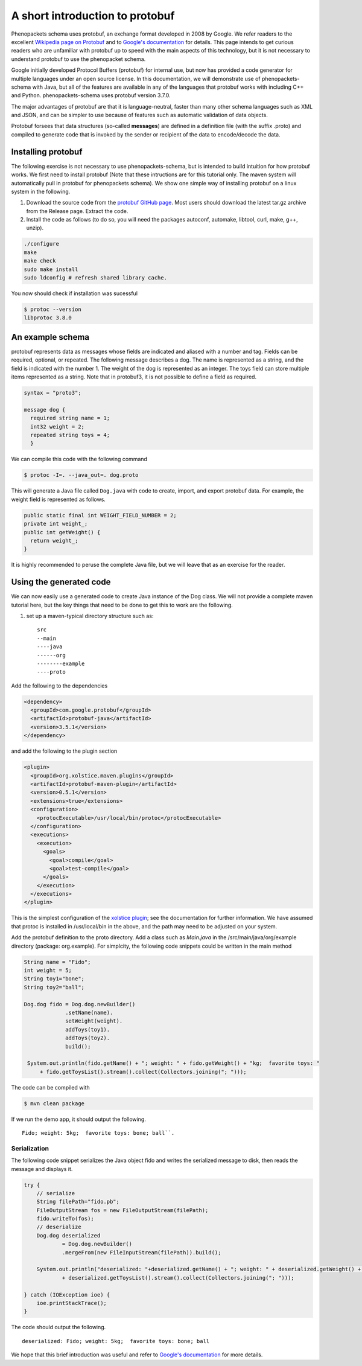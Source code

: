.. _rstprotobuf:

================================
A short introduction to protobuf
================================

Phenopackets schema uses protobuf, an exchange format developed in 2008 by Google. We refer readers to the
excellent `Wikipedia page on Protobuf <https://en.wikipedia.org/wiki/Protocol_Buffers>`_ and
to `Google's documentation <https://developers.google.com/protocol-buffers/>`_ for details. This page
intends to get curious readers who are unfamiliar with protobuf up to speed with the main aspects of this
technology, but it is not necessary to understand protobuf to use the phenopacket schema.

Google initially developed Protocol Buffers (protobuf) for internal use, but now has provided a code generator for multiple languages under an open source license. In this documentation, we will demonstrate use of phenopackets-schema with Java, but all of the features are available in any of the languages that protobuf works with including C++ and Python. phenopackets-schema uses protobuf version 3.7.0.


The major advantages of protobuf are that it is language-neutral, faster than many other schema languages such as XML and JSON, and can be simpler to use because of features such as automatic validation of data objects.


Protobuf forsees that data structures (so-called **messages**) are defined in a definition file (with the suffix .proto) and compiled to generate code that is invoked by the sender or recipient of the data to encode/decode the data.


~~~~~~~~~~~~~~~~~~~
Installing protobuf
~~~~~~~~~~~~~~~~~~~

The following exercise is not necessary to use phenopackets-schema,
but is intended to build intuition for how protobuf works.
We first need to install protobuf (Note that these intructions are for this tutorial only. The maven system will automatically
pull in protobuf for phenopackets schema). We show one simple way of installing protobuf on a linux system in the following.

1. Download the source code from the `protobuf GitHub page <https://github.com/protocolbuffers/protobuf>`_. Most users should download the latest tar.gz archive from the Release page. Extract the code.

2. Install the code as follows (to do so, you will need the packages autoconf, automake, libtool, curl, make, g++, unzip).

.. code-block:: bash

   ./configure
   make
   make check
   sudo make install
   sudo ldconfig # refresh shared library cache.


You now should check if installation was sucessful

.. code-block:: bash

  $ protoc --version
  libprotoc 3.8.0

~~~~~~~~~~~~~~~~~
An example schema
~~~~~~~~~~~~~~~~~

protobuf represents data as messages whose fields are indicated and aliased with a number and tag. Fields can be required, optional, or repeated.
The following message describes a dog. The name is represented as a string, and the field is indicated with the number 1. The weight of the dog is represented as an integer.
The toys field can store multiple items represented as a string. Note that in protobuf3,
it is not possible to define a field as required.

.. code-block:: proto

    syntax = "proto3";
    
    message dog {
      required string name = 1;
      int32 weight = 2;
      repeated string toys = 4;
      }

We can compile this code with the following command

.. code-block:: bash

  $ protoc -I=. --java_out=. dog.proto 

This will generate a Java file called ``Dog.java`` with code to create, import, and export protobuf data. For example, the weight field is represented as follows.

.. code-block:: java
    
    public static final int WEIGHT_FIELD_NUMBER = 2;
    private int weight_;
    public int getWeight() {
      return weight_;
    }


It is highly recommended to peruse the complete Java file, but we will leave that as an exercise for the reader.

~~~~~~~~~~~~~~~~~~~~~~~~
Using the generated code
~~~~~~~~~~~~~~~~~~~~~~~~

We can now easily use a generated code to create Java instance of the Dog class. We will not provide a complete maven tutorial here, but the
key things that need to be done to get this to work are the following.

1. set up a maven-typical directory structure such as::

     src
     --main
     ----java
     ------org
     --------example
     ----proto


Add the following to the dependencies

.. code-block:: xml

    <dependency>
      <groupId>com.google.protobuf</groupId>
      <artifactId>protobuf-java</artifactId>
      <version>3.5.1</version>
    </dependency>
   
and add the following to the plugin section

.. code-block:: xml

    <plugin>
      <groupId>org.xolstice.maven.plugins</groupId>
      <artifactId>protobuf-maven-plugin</artifactId>
      <version>0.5.1</version>
      <extensions>true</extensions>
      <configuration>
        <protocExecutable>/usr/local/bin/protoc</protocExecutable>
      </configuration>
      <executions>
        <execution>
          <goals>
            <goal>compile</goal>
            <goal>test-compile</goal>
          </goals>
        </execution>
      </executions>
    </plugin>

This is the simplest configuration of the `xolstice plugin <https://www.xolstice.org/protobuf-maven-plugin/usage.html>`_; see the documentation for further information. We have assumed that protoc is installed in /usr/local/bin in the above, and the path may need to be adjusted on your system.


Add the protobuf definition to the proto directory. Add a class such as *Main.java* in the /src/main/java/org/example directory (package: org.example). For simplcity, the following code snippets could be written in the main method

.. code-block:: java

   String name = "Fido";
   int weight = 5;
   String toy1="bone";
   String toy2="ball";
   
   Dog.dog fido = Dog.dog.newBuilder()
                .setName(name).
                setWeight(weight).
                addToys(toy1).
                addToys(toy2).
                build();
		
    System.out.println(fido.getName() + "; weight: " + fido.getWeight() + "kg;  favorite toys: "
        + fido.getToysList().stream().collect(Collectors.joining("; ")));



The code can be compiled with

.. code-block:: bash

  $ mvn clean package

If we run the demo app, it should output the following. ::

    Fido; weight: 5kg;  favorite toys: bone; ball``.


Serialization
=============

The following code snippet serializes the Java object fido and writes the serialized message to disk, then reads the message and displays it.

.. code-block:: java

        try {
            // serialize
            String filePath="fido.pb";
            FileOutputStream fos = new FileOutputStream(filePath);
            fido.writeTo(fos);
            // deserialize
            Dog.dog deserialized
                    = Dog.dog.newBuilder()
                    .mergeFrom(new FileInputStream(filePath)).build();

            System.out.println("deserialized: "+deserialized.getName() + "; weight: " + deserialized.getWeight() + "kg;  favorite toys: "
                    + deserialized.getToysList().stream().collect(Collectors.joining("; ")));

        } catch (IOException ioe) {
            ioe.printStackTrace();
        }

The code should output the following. ::

    deserialized: Fido; weight: 5kg;  favorite toys: bone; ball

We hope that this brief introduction was useful and refer to `Google's documentation <https://developers.google.com/protocol-buffers/>`_ for more details. 
